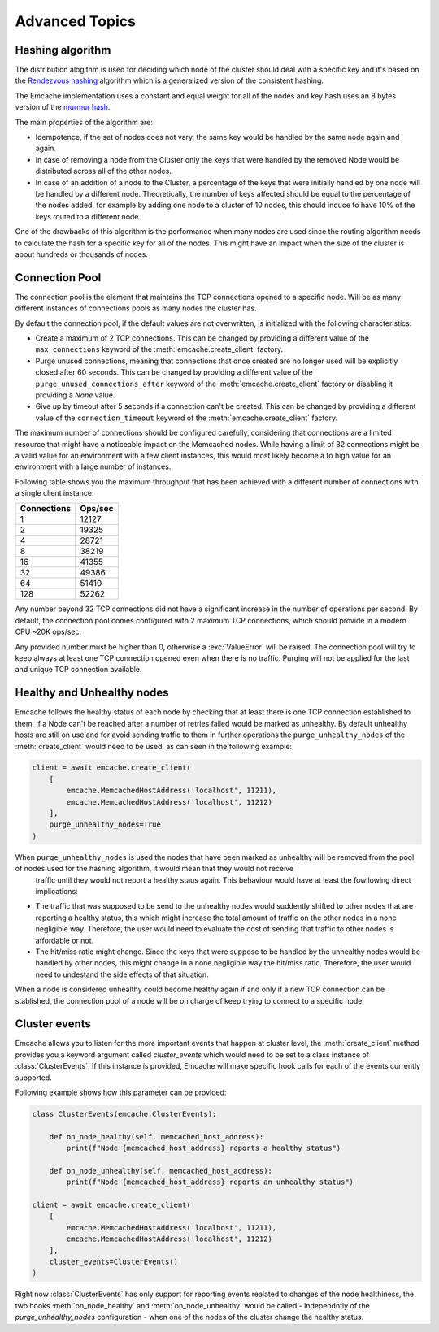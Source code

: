 Advanced Topics
----------------

Hashing algorithm
^^^^^^^^^^^^^^^^^

The distribution alogithm is used for deciding which node of the cluster should deal with a specific key and it's based
on the `Rendezvous hashing <https://en.wikipedia.org/wiki/Rendezvous_hashing>`_ algorithm which is a generalized version
of the consistent hashing.

The Emcache implementation uses a constant and equal weight for all of the nodes and key hash uses an 8 bytes version of the
`murmur hash <https://en.wikipedia.org/wiki/MurmurHash>`_.

The main properties of the algorithm are:

- Idempotence, if the set of nodes does not vary, the same key would be handled by the same node again and again.
- In case of removing a node from the Cluster only the keys that were handled by the removed Node would be distributed across all of the other nodes.
- In case of an addition of a node to the Cluster, a percentage of the keys that were initially handled by one node will be handled by a different node.
  Theoretically, the number of keys affected should be equal to the percentage of the nodes added, for example by adding one node to a cluster of 10
  nodes, this should induce to have 10% of the keys routed to a different node.

One of the drawbacks of this algorithm is the performance when many nodes are used since the routing algorithm
needs to calculate the hash for a specific key for all of the nodes. This might have an impact when the size of the
cluster is about hundreds or thousands of nodes.

Connection Pool
^^^^^^^^^^^^^^^

The connection pool is the element that maintains the TCP connections opened to a specific node. Will be as many different instances of connections pools as many
nodes the cluster has.

By default the connection pool, if the default values are not overwritten, is initialized with the following characteristics:

- Create a maximum of 2 TCP connections. This can be changed by providing a different value of the ``max_connections`` keyword of the :meth:`emcache.create_client` factory.
- Purge unused connections, meaning that connections that once created are no longer used will be explicitly closed after 60 seconds. This can be changed
  by providing a different value of the ``purge_unused_connections_after`` keyword of the :meth:`emcache.create_client` factory or disabling it providing a `None` value.
- Give up by timeout after 5 seconds if a connection can't be created. This can be changed by providing a different value of the ``connection_timeout`` keyword
  of the :meth:`emcache.create_client` factory.

The maximum number of connections should be configured carefully, considering that connections are a limited resource that might have a noticeable impact on the
Memcached nodes. While having a limit of 32 connections might be a valid value for an environment with a few client instances, this would most likely become a to high value for an environment with a large number of instances.

Following table shows you the maximum throughput that has been achieved with a different number of connections with
a single client instance:

+------------+------------+
| Connections| Ops/sec    |
+============+============+
|          1 |      12127 |
+------------+------------+
|          2 |      19325 |
+------------+------------+
|          4 |      28721 |
+------------+------------+
|          8 |      38219 |
+------------+------------+
|         16 |      41355 |
+------------+------------+
|         32 |      49386 |
+------------+------------+
|         64 |      51410 |
+------------+------------+
|        128 |      52262 |
+------------+------------+

Any number beyond 32 TCP connections did not have a significant increase in the number of operations per second. By default, the connection pool comes configured with 2 maximum TCP connections,
which should provide in a modern CPU ~20K ops/sec.

Any provided number must be higher than 0, otherwise a :exc:`ValueError` will be raised. The connection pool will try to keep always at least one TCP connection opened even when there is no traffic.
Purging will not be applied for the last and unique TCP connection available.

Healthy and Unhealthy nodes
^^^^^^^^^^^^^^^^^^^^^^^^^^^

Emcache follows the healthy status of each node by checking that at least there is one TCP connection established to them, if a Node can't be reached after a number of retries failed would be marked as
unhealthy. By default unhealthy hosts are still on use and for avoid sending traffic to them in further operations the ``purge_unhealthy_nodes`` of the :meth:`create_client` would need to be used, as can
seen in the following example:

.. code-block:: python

    client = await emcache.create_client(
        [
            emcache.MemcachedHostAddress('localhost', 11211),
            emcache.MemcachedHostAddress('localhost', 11212)
        ],
        purge_unhealthy_nodes=True
    )

When ``purge_unhealthy_nodes`` is used the nodes that have been marked as unhealthy will be removed from the pool of nodes used for the hashing algorithm, it would mean that they would not receive
 traffic until they would not report a healthy staus again. This behaviour would have at least the fowllowing direct implications:

- The traffic that was supposed to be send to the unhealthy nodes would suddently shifted to other nodes that are reporting a healthy status, this which might increase the total amount of traffic
  on the other nodes in a none negligible way. Therefore, the user would need to evaluate the cost of sending that traffic to other nodes is affordable or not.
- The hit/miss ratio might change. Since the keys that were suppose to be handled by the unhealthy nodes would be handled by other nodes, this might change in a none negligible way
  the hit/miss ratio. Therefore, the user would need to undestand the side effects of that situation.

When a node is considered unhealthy could become healthy again if and only if a new TCP connection can be stablished, the connection pool of a node will be on charge of keep trying to connect to
a specific node.

Cluster events
^^^^^^^^^^^^^^

Emcache allows you to listen for the more important events that happen at cluster level, the :meth:`create_client` method provides you a keyword argument called `cluster_events` which would need to be
set to a class instance of :class:`ClusterEvents`. If this instance is provided, Emcache will make specific hook calls for each of the events currently supported.

Following example shows how this parameter can be provided:

.. code-block:: python

    class ClusterEvents(emcache.ClusterEvents):

        def on_node_healthy(self, memcached_host_address):
            print(f"Node {memcached_host_address} reports a healthy status")

        def on_node_unhealthy(self, memcached_host_address):
            print(f"Node {memcached_host_address} reports an unhealthy status")

    client = await emcache.create_client(
        [
            emcache.MemcachedHostAddress('localhost', 11211),
            emcache.MemcachedHostAddress('localhost', 11212)
        ],
        cluster_events=ClusterEvents()
    )

Right now :class:`ClusterEvents` has only support for reporting events realated to changes of the node healthiness, the two hooks :meth:`on_node_healthy` and :meth:`on_node_unhealthy` would be
called - independntly of the `purge_unhealthy_nodes` configuration - when one of the nodes of the cluster change the healthy status.
